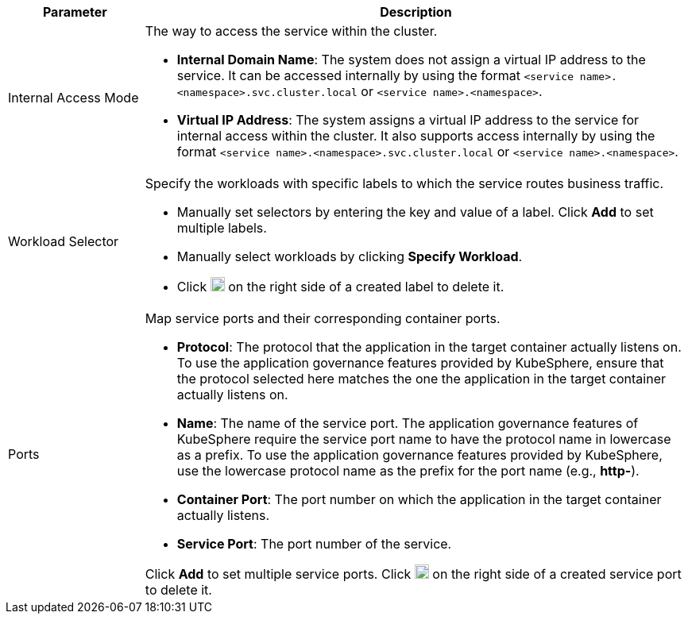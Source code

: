// :ks_include_id: 797c8dc7400f4f17940a76eb88ae5149
[%header,cols="1a,4a"]
|===
| Parameter | Description

| Internal Access Mode
| The way to access the service within the cluster.

* **Internal Domain Name**: The system does not assign a virtual IP address to the service. It can be accessed internally by using the format `<service name>.<namespace>.svc.cluster.local` or `<service name>.<namespace>`.

* **Virtual IP Address**: The system assigns a virtual IP address to the service for internal access within the cluster. It also supports access internally by using the format `<service name>.<namespace>.svc.cluster.local` or `<service name>.<namespace>`.

| Workload Selector
| Specify the workloads with specific labels to which the service routes business traffic.

* Manually set selectors by entering the key and value of a label. Click **Add** to set multiple labels.

* Manually select workloads by clicking **Specify Workload**.

* Click image:/images/ks-qkcp/zh/icons/trash-light.svg[trash-light,18,18] on the right side of a created label to delete it.

| Ports
| Map service ports and their corresponding container ports.

* **Protocol**: The protocol that the application in the target container actually listens on. To use the application governance features provided by KubeSphere, ensure that the protocol selected here matches the one the application in the target container actually listens on.

* **Name**: The name of the service port. The application governance features of KubeSphere require the service port name to have the protocol name in lowercase as a prefix. To use the application governance features provided by KubeSphere, use the lowercase protocol name as the prefix for the port name (e.g., **http-**).

* **Container Port**: The port number on which the application in the target container actually listens.

* **Service Port**: The port number of the service.

Click **Add** to set multiple service ports. Click image:/images/ks-qkcp/zh/icons/trash-light.svg[trash-light,18,18] on the right side of a created service port to delete it.
|===